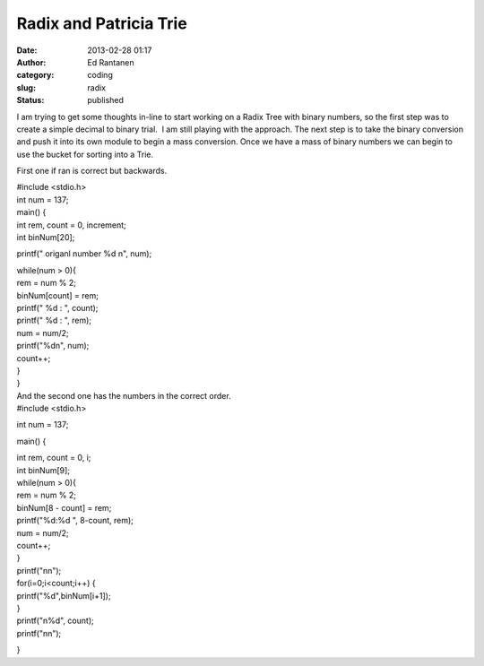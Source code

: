 Radix and Patricia Trie
#######################
:date: 2013-02-28 01:17
:author: Ed Rantanen
:category: coding
:slug: radix
:status: published

 

I am trying to get some thoughts in-line to start working on a Radix
Tree with binary numbers, so the first step was to create a simple
decimal to binary trial.  I am still playing with the approach. The next
step is to take the binary conversion and push it into its own module to
begin a mass conversion. Once we have a mass of binary numbers we can
begin to use the bucket for sorting into a Trie.

First one if ran is correct but backwards.

| #include <stdio.h>
| int num = 137;
| main() {
| int rem, count = 0, increment;
| int binNum[20];

printf(" origanl number %d n", num);

| while(num > 0){
| rem = num % 2;
| binNum[count] = rem;
| printf(" %d : ", count);
| printf(" %d : ", rem);

| num = num/2;
| printf("%dn", num);
| count++;
| }
| }

| And the second one has the numbers in the correct order.
| #include <stdio.h>

int num = 137;

main() {

| int rem, count = 0, i;
| int binNum[9];

| while(num > 0){
| rem = num % 2;
| binNum[8 - count] = rem;
| printf("%d:%d ", 8-count, rem);

| num = num/2;
| count++;
| }

| printf("nn");
| for(i=0;i<count;i++) {
| printf("%d",binNum[i+1]);

| }
| printf("n%d", count);
| printf("nn");

}
